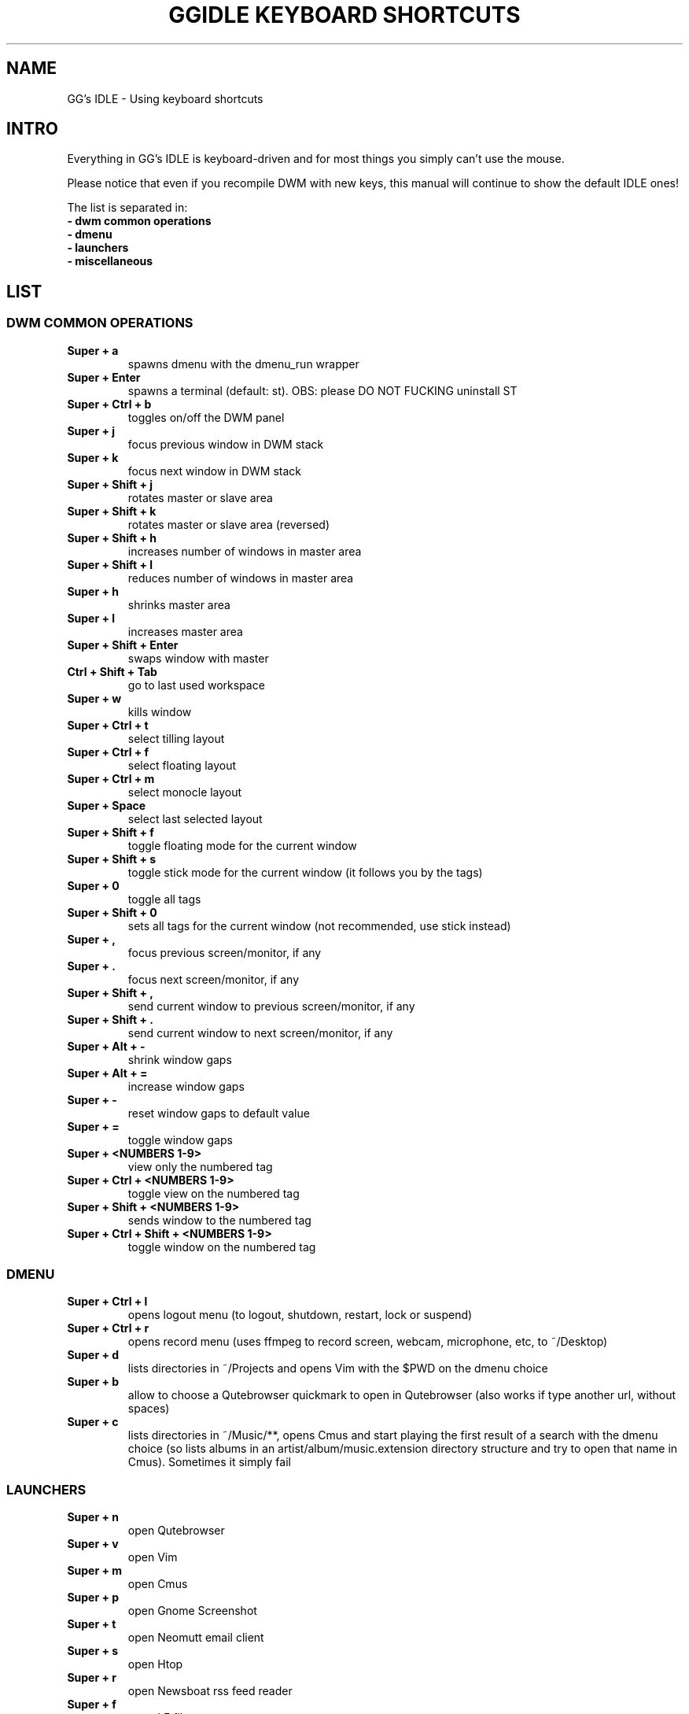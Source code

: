 .TH GGIDLE\ KEYBOARD\ SHORTCUTS 7 ggidle

.SH NAME

GG's IDLE \- Using keyboard shortcuts

.SH INTRO

Everything in GG's IDLE is keyboard-driven and for most things you simply can't use the mouse.

Please notice that even if you recompile DWM with new keys, this manual will continue to show the default IDLE ones!

The list is separated in:

.TP
.B -\ dwm\ common\ operations
.TP
.B -\ dmenu
.TP
.B -\ launchers
.TP
.B -\ miscellaneous

.SH LIST

\" DWM COMMON OPERATIONS {{{
.SS DWM COMMON OPERATIONS
.TP
.B Super\ +\ a
spawns dmenu with the dmenu_run wrapper
.TP
.B Super\ +\ Enter
spawns a terminal (default: st). OBS: please DO NOT FUCKING uninstall ST
.TP
.B Super\ +\ Ctrl\ +\ b
toggles on/off the DWM panel
.TP
.B Super\ +\ j
focus previous window in DWM stack
.TP
.B Super\ +\ k
focus next window in DWM stack
.TP
.B Super\ +\ Shift\ +\ j
rotates master or slave area
.TP
.B Super\ +\ Shift\ +\ k
rotates master or slave area (reversed)
.TP
.B Super\ +\ Shift\ +\ h
increases number of windows in master area
.TP
.B Super\ +\ Shift\ +\ l
reduces number of windows in master area
.TP
.B Super\ +\ h
shrinks master area
.TP
.B Super\ +\ l
increases master area
.TP
.B Super\ +\ Shift\ +\ Enter
swaps window with master
.TP
.B Ctrl\ +\ Shift\ +\ Tab
go to last used workspace
.TP
.B Super\ +\ w
kills window
.TP
.B Super\ +\ Ctrl\ +\ t
select tilling layout
.TP
.B Super\ +\ Ctrl\ +\ f
select floating layout
.TP
.B Super\ +\ Ctrl\ +\ m
select monocle layout
.TP
.B Super\ +\ Space
select last selected layout
.TP
.B Super\ +\ Shift\ +\ f
toggle floating mode for the current window
.TP
.B Super\ +\ Shift\ +\ s
toggle stick mode for the current window (it follows you by the tags)
.TP
.B Super\ +\ 0
toggle all tags
.TP
.B Super\ +\ Shift\ +\ 0
sets all tags for the current window (not recommended, use stick instead)
.TP
.B Super\ +\ ,
focus previous screen/monitor, if any
.TP
.B Super\ +\ .
focus next screen/monitor, if any
.TP
.B Super\ +\ Shift\ +\ ,
send current window to previous screen/monitor, if any
.TP
.B Super\ +\ Shift\ +\ .
send current window to next screen/monitor, if any
.TP
.B Super\ +\ Alt\ +\ -
shrink window gaps
.TP
.B Super\ +\ Alt\ +\ =
increase window gaps
.TP
.B Super\ +\ -
reset window gaps to default value
.TP
.B Super\ +\ =
toggle window gaps
.TP
.B Super\ +\ <NUMBERS\ 1-9>
view only the numbered tag
.TP
.B Super\ +\ Ctrl\ +\ <NUMBERS\ 1-9>
toggle view on the numbered tag
.TP
.B Super\ +\ Shift\ +\ <NUMBERS\ 1-9>
sends window to the numbered tag
.TP
.B Super\ +\ Ctrl\ +\ Shift\ +\ <NUMBERS\ 1-9>
toggle window on the numbered tag
\" }}}

\" DMENU {{{
.SS DMENU
.TP
.B Super\ +\ Ctrl\ +\ l
opens logout menu (to logout, shutdown, restart, lock or suspend)
.TP
.B Super\ +\ Ctrl\ +\ r
opens record menu (uses ffmpeg to record screen, webcam, microphone, etc, to ~/Desktop)
.TP
.B Super\ +\ d
lists directories in ~/Projects and opens Vim with the $PWD on the dmenu choice
.TP
.B Super\ +\ b
allow to choose a Qutebrowser quickmark to open in Qutebrowser (also works if type another url, without spaces)
.TP
.B Super\ +\ c
lists directories in ~/Music/**, opens Cmus and start playing the first result of a search with the dmenu choice (so lists albums in an artist/album/music.extension directory structure and try to open that name in Cmus). Sometimes it simply fail
\" }}}

\" LAUNCHERS {{{
.SS LAUNCHERS
.TP
.B Super\ +\ n
open Qutebrowser
.TP
.B Super\ +\ v
open Vim
.TP
.B Super\ +\ m
open Cmus
.TP
.B Super\ +\ p
open Gnome Screenshot
.TP
.B Super\ +\ t
open Neomutt email client
.TP
.B Super\ +\ s
open Htop
.TP
.B Super\ +\ r
open Newsboat rss feed reader
.TP
.B Super\ +\ f
open LF file manager
.TP
.B Super\ +\ u
perform a full system upgrade with yay (needs to enter sudo password in the spawned terminal)
\" }}}

\" MISCELLANEOUS {{{
.SS MISCELLANEOUS
.TP
.B Ctrl\ +\ Alt\ +\ k
increase volume
.TP
.B Ctrl\ +\ Alt\ +\ j
decrease volume
.TP
.B Ctrl\ +\ Alt\ +\ m
mute volume
.TP
.B Ctrl\ +\ Alt\ +\ p
pause Cmus music
.TP
.B Ctrl\ +\ Alt\ +\ l
skip Cmus song
.TP
.B Ctrl\ +\ Alt\ +\ h
return Cmus song to the begin or previous song
\" }}}
